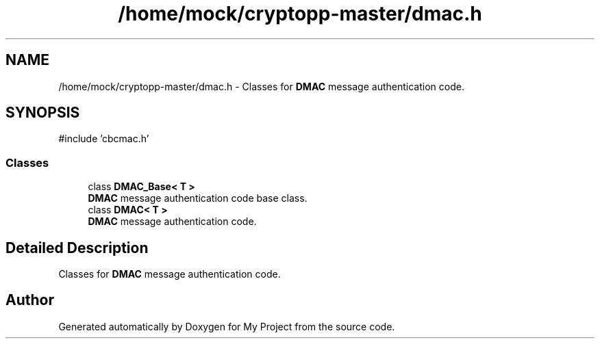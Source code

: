 .TH "/home/mock/cryptopp-master/dmac.h" 3 "My Project" \" -*- nroff -*-
.ad l
.nh
.SH NAME
/home/mock/cryptopp-master/dmac.h \- Classes for \fBDMAC\fP message authentication code\&.

.SH SYNOPSIS
.br
.PP
\fR#include 'cbcmac\&.h'\fP
.br

.SS "Classes"

.in +1c
.ti -1c
.RI "class \fBDMAC_Base< T >\fP"
.br
.RI "\fBDMAC\fP message authentication code base class\&. "
.ti -1c
.RI "class \fBDMAC< T >\fP"
.br
.RI "\fBDMAC\fP message authentication code\&. "
.in -1c
.SH "Detailed Description"
.PP
Classes for \fBDMAC\fP message authentication code\&.


.SH "Author"
.PP
Generated automatically by Doxygen for My Project from the source code\&.
